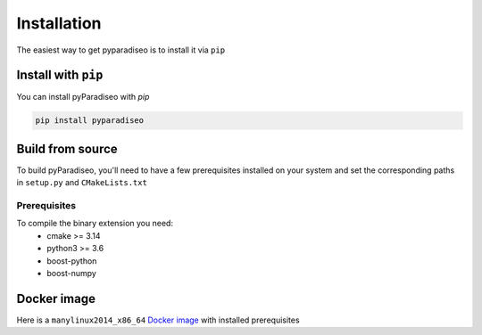 .. highlight:: sh

Installation
============
The easiest way to get pyparadiseo is to install it via ``pip``

Install with ``pip``
--------------------
You can install pyParadiseo with `pip`

.. code-block:: sh

    pip install pyparadiseo

Build from source
-----------------
To build pyParadiseo, you'll need to have a few prerequisites installed on your system and set the corresponding paths in ``setup.py`` and ``CMakeLists.txt``

Prerequisites
~~~~~~~~~~~~~
To compile the binary extension you need:
    - cmake >= 3.14
    - python3 >= 3.6
    - boost-python
    - boost-numpy

Docker image
------------
Here is a ``manylinux2014_x86_64`` `Docker image`_ with installed prerequisites

.. _Docker image: https://hub.docker.com/repository/docker/jangmys/manylinux2014_boost180_cp36_310
